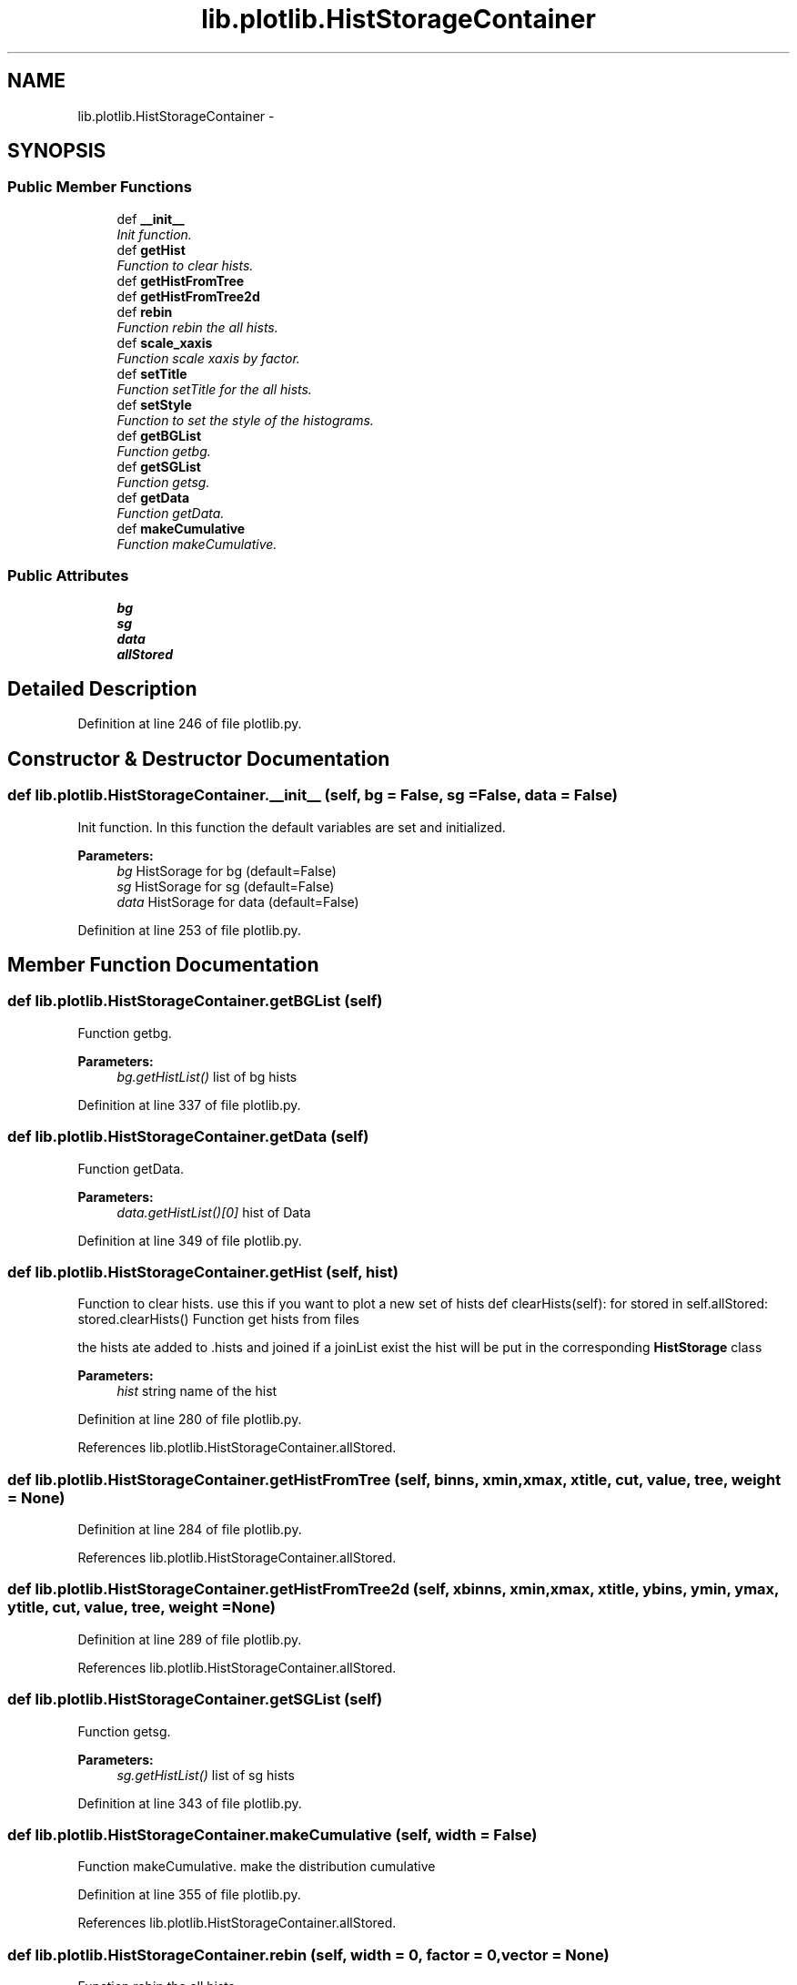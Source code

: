 .TH "lib.plotlib.HistStorageContainer" 3 "Mon Sep 14 2015" "PlotLib" \" -*- nroff -*-
.ad l
.nh
.SH NAME
lib.plotlib.HistStorageContainer \- 
.SH SYNOPSIS
.br
.PP
.SS "Public Member Functions"

.in +1c
.ti -1c
.RI "def \fB__init__\fP"
.br
.RI "\fIInit function\&. \fP"
.ti -1c
.RI "def \fBgetHist\fP"
.br
.RI "\fIFunction to clear hists\&. \fP"
.ti -1c
.RI "def \fBgetHistFromTree\fP"
.br
.ti -1c
.RI "def \fBgetHistFromTree2d\fP"
.br
.ti -1c
.RI "def \fBrebin\fP"
.br
.RI "\fIFunction rebin the all hists\&. \fP"
.ti -1c
.RI "def \fBscale_xaxis\fP"
.br
.RI "\fIFunction scale xaxis by factor\&. \fP"
.ti -1c
.RI "def \fBsetTitle\fP"
.br
.RI "\fIFunction setTitle for the all hists\&. \fP"
.ti -1c
.RI "def \fBsetStyle\fP"
.br
.RI "\fIFunction to set the style of the histograms\&. \fP"
.ti -1c
.RI "def \fBgetBGList\fP"
.br
.RI "\fIFunction getbg\&. \fP"
.ti -1c
.RI "def \fBgetSGList\fP"
.br
.RI "\fIFunction getsg\&. \fP"
.ti -1c
.RI "def \fBgetData\fP"
.br
.RI "\fIFunction getData\&. \fP"
.ti -1c
.RI "def \fBmakeCumulative\fP"
.br
.RI "\fIFunction makeCumulative\&. \fP"
.in -1c
.SS "Public Attributes"

.in +1c
.ti -1c
.RI "\fBbg\fP"
.br
.ti -1c
.RI "\fBsg\fP"
.br
.ti -1c
.RI "\fBdata\fP"
.br
.ti -1c
.RI "\fBallStored\fP"
.br
.in -1c
.SH "Detailed Description"
.PP 
Definition at line 246 of file plotlib\&.py\&.
.SH "Constructor & Destructor Documentation"
.PP 
.SS "def lib\&.plotlib\&.HistStorageContainer\&.__init__ (self, bg = \fCFalse\fP, sg = \fCFalse\fP, data = \fCFalse\fP)"

.PP
Init function\&. In this function the default variables are set and initialized\&. 
.PP
\fBParameters:\fP
.RS 4
\fIbg\fP HistSorage for bg (default=False) 
.br
\fIsg\fP HistSorage for sg (default=False) 
.br
\fIdata\fP HistSorage for data (default=False) 
.RE
.PP

.PP
Definition at line 253 of file plotlib\&.py\&.
.SH "Member Function Documentation"
.PP 
.SS "def lib\&.plotlib\&.HistStorageContainer\&.getBGList (self)"

.PP
Function getbg\&. 
.PP
\fBParameters:\fP
.RS 4
\fIbg\&.getHistList()\fP list of bg hists 
.RE
.PP

.PP
Definition at line 337 of file plotlib\&.py\&.
.SS "def lib\&.plotlib\&.HistStorageContainer\&.getData (self)"

.PP
Function getData\&. 
.PP
\fBParameters:\fP
.RS 4
\fIdata\&.getHistList()[0]\fP hist of Data 
.RE
.PP

.PP
Definition at line 349 of file plotlib\&.py\&.
.SS "def lib\&.plotlib\&.HistStorageContainer\&.getHist (self, hist)"

.PP
Function to clear hists\&. use this if you want to plot a new set of hists def clearHists(self): for stored in self\&.allStored: stored\&.clearHists() Function get hists from files
.PP
the hists ate added to \&.hists and joined if a joinList exist the hist will be put in the corresponding \fBHistStorage\fP class 
.PP
\fBParameters:\fP
.RS 4
\fIhist\fP string name of the hist 
.RE
.PP

.PP
Definition at line 280 of file plotlib\&.py\&.
.PP
References lib\&.plotlib\&.HistStorageContainer\&.allStored\&.
.SS "def lib\&.plotlib\&.HistStorageContainer\&.getHistFromTree (self, binns, xmin, xmax, xtitle, cut, value, tree, weight = \fCNone\fP)"

.PP
Definition at line 284 of file plotlib\&.py\&.
.PP
References lib\&.plotlib\&.HistStorageContainer\&.allStored\&.
.SS "def lib\&.plotlib\&.HistStorageContainer\&.getHistFromTree2d (self, xbinns, xmin, xmax, xtitle, ybins, ymin, ymax, ytitle, cut, value, tree, weight = \fCNone\fP)"

.PP
Definition at line 289 of file plotlib\&.py\&.
.PP
References lib\&.plotlib\&.HistStorageContainer\&.allStored\&.
.SS "def lib\&.plotlib\&.HistStorageContainer\&.getSGList (self)"

.PP
Function getsg\&. 
.PP
\fBParameters:\fP
.RS 4
\fIsg\&.getHistList()\fP list of sg hists 
.RE
.PP

.PP
Definition at line 343 of file plotlib\&.py\&.
.SS "def lib\&.plotlib\&.HistStorageContainer\&.makeCumulative (self, width = \fCFalse\fP)"

.PP
Function makeCumulative\&. make the distribution cumulative 
.PP
Definition at line 355 of file plotlib\&.py\&.
.PP
References lib\&.plotlib\&.HistStorageContainer\&.allStored\&.
.SS "def lib\&.plotlib\&.HistStorageContainer\&.rebin (self, width = \fC0\fP, factor = \fC0\fP, vector = \fCNone\fP)"

.PP
Function rebin the all hists\&. 
.PP
\fBParameters:\fP
.RS 4
\fIwidth\fP try to rebin to a specific width 
.br
\fIfactor\fP rebin to with a factor if both are given the width is used 
.RE
.PP

.PP
Definition at line 298 of file plotlib\&.py\&.
.PP
References lib\&.plotlib\&.HistStorageContainer\&.allStored\&.
.SS "def lib\&.plotlib\&.HistStorageContainer\&.scale_xaxis (self, factor)"

.PP
Function scale xaxis by factor\&. 
.PP
\fBParameters:\fP
.RS 4
\fIfactor\fP to rescale 
.RE
.PP

.PP
Definition at line 305 of file plotlib\&.py\&.
.PP
References lib\&.plotlib\&.HistStorageContainer\&.allStored\&.
.SS "def lib\&.plotlib\&.HistStorageContainer\&.setStyle (self, bgcolors = \fCNone\fP, sgcolors = \fCNone\fP)"

.PP
Function to set the style of the histograms\&. 
.PP
\fBParameters:\fP
.RS 4
\fIbgcolors\fP a list/dict of colors that the hists should have if colors is not specified the internal colorListis used if set 
.br
\fIsgcolors\fP a list/dict of colors that the hists should have if colors is not specified the internal colorListis used if set 
.RE
.PP

.PP
Definition at line 322 of file plotlib\&.py\&.
.PP
References lib\&.plotlib\&.HistStorageContainer\&.bg, lib\&.plotlib\&.HistStorageContainer\&.data, and lib\&.plotlib\&.HistStorageContainer\&.sg\&.
.PP
Referenced by lib\&.plotlib\&.HistStorage\&.getAdded(), lib\&.plotlib\&.HistStorage\&.getAllAdded(), and lib\&.plotlib\&.HistStorage\&.getHistList()\&.
.SS "def lib\&.plotlib\&.HistStorageContainer\&.setTitle (self, xtitle, ytitle = \fC''\fP)"

.PP
Function setTitle for the all hists\&. 
.PP
\fBParameters:\fP
.RS 4
\fIxtitle\fP 
.RE
.PP

.PP
Definition at line 312 of file plotlib\&.py\&.
.PP
References lib\&.plotlib\&.HistStorageContainer\&.allStored\&.
.SH "Member Data Documentation"
.PP 
.SS "lib\&.plotlib\&.HistStorageContainer\&.allStored"

.PP
Definition at line 257 of file plotlib\&.py\&.
.PP
Referenced by lib\&.plotlib\&.HistStorageContainer\&.getHist(), lib\&.plotlib\&.HistStorageContainer\&.getHistFromTree(), lib\&.plotlib\&.HistStorageContainer\&.getHistFromTree2d(), lib\&.plotlib\&.HistStorageContainer\&.makeCumulative(), lib\&.plotlib\&.HistStorageContainer\&.rebin(), lib\&.plotlib\&.HistStorageContainer\&.scale_xaxis(), and lib\&.plotlib\&.HistStorageContainer\&.setTitle()\&.
.SS "lib\&.plotlib\&.HistStorageContainer\&.bg"

.PP
Definition at line 254 of file plotlib\&.py\&.
.PP
Referenced by lib\&.plotlib\&.HistStorageContainer\&.setStyle()\&.
.SS "lib\&.plotlib\&.HistStorageContainer\&.data"

.PP
Definition at line 256 of file plotlib\&.py\&.
.PP
Referenced by lib\&.plotlib\&.HistStorageContainer\&.setStyle()\&.
.SS "lib\&.plotlib\&.HistStorageContainer\&.sg"

.PP
Definition at line 255 of file plotlib\&.py\&.
.PP
Referenced by lib\&.plotlib\&.HistStorageContainer\&.setStyle()\&.

.SH "Author"
.PP 
Generated automatically by Doxygen for PlotLib from the source code\&.
